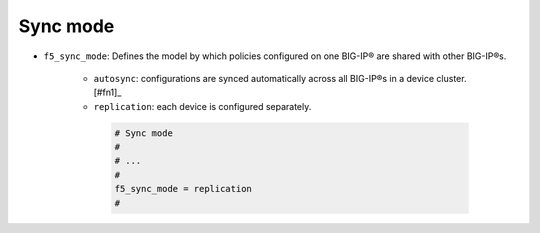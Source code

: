 .. _sync-mode:

Sync mode
`````````

* ``f5_sync_mode``: Defines the model by which policies configured on one BIG-IP® are shared with other BIG-IP®s.

   * ``autosync``: configurations are synced automatically across all BIG-IP®s in a device cluster. [#fn1]_
   * ``replication``: each device is configured separately.

    .. code-block:: text

        # Sync mode
        #
        # ...
        #
        f5_sync_mode = replication
        #


